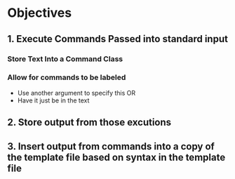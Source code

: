 * Objectives
** 1. Execute Commands Passed into standard input
*** Store Text Into a Command Class
*** Allow for commands to be labeled
- Use another argument to specify this OR
- Have it just be in the text
** 2. Store output from those excutions
** 3. Insert output from commands into a copy of the template file based on syntax in the template file

